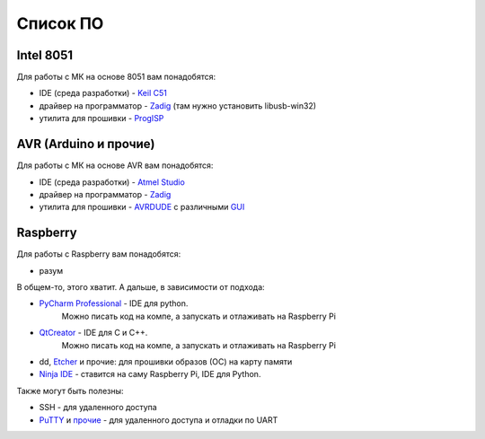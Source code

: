 Список ПО
=========

Intel 8051
----------

Для работы с МК на основе 8051 вам понадобятся:

- IDE (среда разработки) - `Keil C51 <https://www.keil.com/demo/eval/c51.htm>`_
- драйвер на программатор - `Zadig <http://zadig.akeo.ie/>`_ (там нужно установить libusb-win32)
- утилита для прошивки - `ProgISP <http://www.electrodragon.com/w/ProgISP>`_

AVR (Arduino и прочие)
----------------------

Для работы с МК на основе AVR вам понадобятся:

- IDE (среда разработки) - `Atmel Studio <http://www.microchip.com/development-tools/atmel-studio-7>`_
- драйвер на программатор - `Zadig <http://zadig.akeo.ie/>`_
- утилита для прошивки - `AVRDUDE <http://www.electrodragon.com/w/ProgISP>`_ с различными `GUI <http://blog.zakkemble.co.uk/avrdudess-a-gui-for-avrdude/>`_

Raspberry
---------

Для работы с Raspberry вам понадобятся:

- разум

В общем-то, этого хватит. А дальше, в зависимости от подхода:

- `PyCharm Professional <https://www.jetbrains.com/student/>`_ - IDE для python.
   Можно писать код на компе, а запускать и отлаживать на Raspberry Pi
- `QtCreator <https://www1.qt.io/download-open-source/#section-9>`_ - IDE для C и C++.
   Можно писать код на компе, а запускать и отлаживать на Raspberry Pi
- dd, `Etcher <https://www.raspberrypi.org/documentation/installation/installing-images/README.md>`_ и прочие:
  для прошивки образов (ОС) на карту памяти
- `Ninja IDE <http://ninja-ide.org/>`_ - ставится на саму Raspberry Pi, IDE для Python.

Также могут быть полезны:

- SSH - для удаленного доступа
- `PuTTY <https://elinux.org/RPi_Serial_Connection#Windows_terminal_set-up>`_ и
  `прочие <https://learn.sparkfun.com/tutorials/terminal-basics/serial-terminal-overview->`_ -
  для удаленного доступа и отладки по UART
